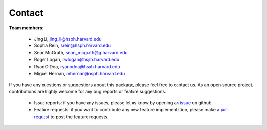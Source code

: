 Contact
''''''''''''''''''''


**Team members**:

 - Jing Li, jing_li@hsph.harvard.edu
 - Sophia Rein, srein@hsph.harvard.edu
 - Sean McGrath, sean_mcgrath@g.harvard.edu
 - Roger Logan, rwlogan@hsph.harvard.edu
 - Ryan O’Dea, ryanodea@hsph.harvard.edu
 - Miguel Hernán, mhernan@hsph.harvard.edu

If you have any questions or suggestions about this package, please feel free to contact us.
As an open-source project, contributions are highly welcome for any bug reports or
feature suggestions.

 - Issue reports: if you have any issues, please let us know by opening an `issue <https://github.com/CausalInference/pygformula/issues>`_
   on github.

 - Feature requests: if you want to contribute any new feature implementation, please make a
   `pull request <https://github.com/CausalInference/pygformula/pulls>`_ to post the feature requests.





